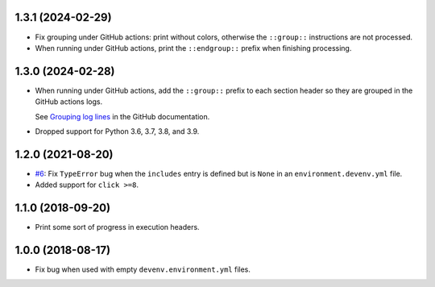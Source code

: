 1.3.1 (2024-02-29)
------------------

* Fix grouping under GitHub actions: print without colors, otherwise the ``::group::`` instructions are not processed.
* When running under GitHub actions, print the ``::endgroup::``  prefix when finishing processing.


1.3.0 (2024-02-28)
------------------

* When running under GitHub actions, add the ``::group::`` prefix to each section header so they are grouped in the GitHub actions logs.

  See `Grouping log lines <https://docs.github.com/en/actions/using-workflows/workflow-commands-for-github-actions#grouping-log-lines>`__ in the GitHub documentation.

* Dropped support for Python 3.6, 3.7, 3.8, and 3.9.


1.2.0 (2021-08-20)
------------------

* `#6 <https://github.com/ESSS/deps/issues/6>`__: Fix ``TypeError`` bug when the ``includes`` entry is defined but is ``None`` in an ``environment.devenv.yml`` file.
* Added support for ``click >=8``.


1.1.0 (2018-09-20)
------------------

* Print some sort of progress in execution headers.


1.0.0 (2018-08-17)
------------------

* Fix bug when used with empty ``devenv.environment.yml`` files.
